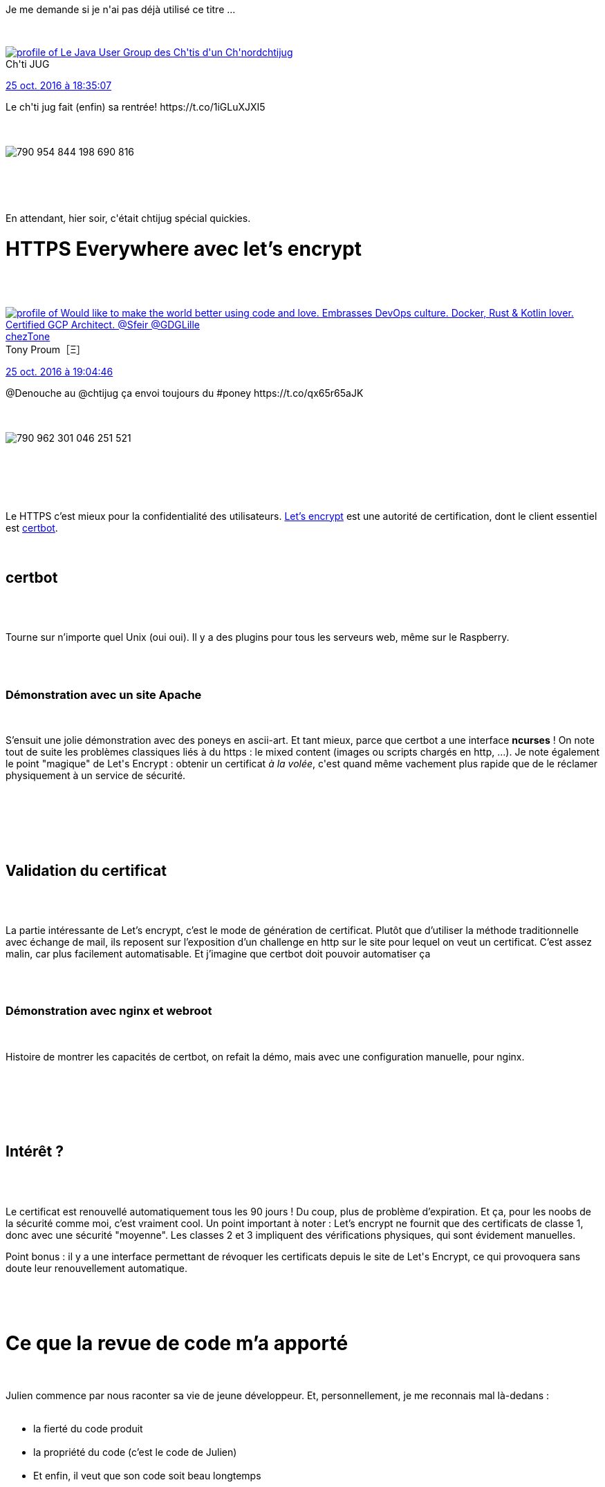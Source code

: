 :jbake-type: post
:jbake-status: published
:jbake-title: Vite, un chtijug !
:jbake-tags: chtijug,javascript,sécurité,test,_mois_oct.,_année_2016
:jbake-date: 2016-10-26
:jbake-depth: ../../../../
:jbake-uri: wordpress/2016/10/26/vite-un-chtijug-2.adoc
:jbake-excerpt: 
:jbake-source: https://riduidel.wordpress.com/2016/10/26/vite-un-chtijug-2/
:jbake-style: wordpress

++++
<p>
Je me demande si je n'ai pas déjà utilisé ce titre ...
</p>
<p>
<div class='twitter'>
<br/>
<span class="twitter_status">
</p>
<p>
<span class="author">
</p>
<p>
<a href="http://twitter.com/chtijug" class="screenName"><img src="http://pbs.twimg.com/profile_images/1179656487326617600/2uFfDuut_mini.jpg" alt="profile of Le Java User Group des Ch'tis d'un Ch'nord"/>chtijug</a>
<br/>
<span class="name">Ch'ti JUG</span>
</p>
<p>
</span>
</p>
<p>
<a href="https://twitter.com/chtijug/status/790 954 855 737 225 217" class="date">25 oct. 2016 à 18:35:07</a>
</p>
<p>
<span class="content">
</p>
<p>
<span class="text">Le ch'ti jug fait (enfin) sa rentrée! https://t.co/1iGLuXJXI5</span>
</p>
<p>
<span class="medias">
<br/>
<span class="media media-photo">
<br/>
<img src="http://pbs.twimg.com/media/CvoJPXnWYAA4w_D.jpg" alt="790 954 844 198 690 816"/>
<br/>
</span>
<br/>
</span>
</p>
<p>
</span>
</p>
<p>
<span class="twitter_status_end"/>
<br/>
</span>
<br/>
</div>
</p>
<p>
En attendant, hier soir, c'était chtijug spécial quickies.
<br/>
<h1>HTTPS Everywhere avec let’s encrypt</h1>
<br/>
<div class='twitter'>
<br/>
<span class="twitter_status">
</p>
<p>
<span class="author">
</p>
<p>
<a href="http://twitter.com/chezTone" class="screenName"><img src="http://pbs.twimg.com/profile_images/1181244744392986631/a8x-TBn9_mini.jpg" alt="profile of Would like to make the world better using code and love. Embrasses DevOps culture. Docker, Rust & Kotlin lover. Certified GCP Architect. @Sfeir @GDGLille"/>chezTone</a>
<br/>
<span class="name">Tony Proum［Ξ］</span>
</p>
<p>
</span>
</p>
<p>
<a href="https://twitter.com/chezTone/status/790 962 319 278 927 872" class="date">25 oct. 2016 à 19:04:46</a>
</p>
<p>
<span class="content">
</p>
<p>
<span class="text">@Denouche au @chtijug ça envoi toujours du #poney https://t.co/qx65r65aJK</span>
</p>
<p>
<span class="medias">
<br/>
<span class="media media-photo">
<br/>
<img src="http://pbs.twimg.com/media/CvoQBaiWYAEwHVU.jpg" alt="790 962 301 046 251 521"/>
<br/>
</span>
<br/>
</span>
</p>
<p>
</span>
</p>
<p>
<span class="twitter_status_end"/>
<br/>
</span>
<br/>
</div>
<br/>
<div class="paragraph data-line-3">Le HTTPS c’est mieux pour la confidentialité des utilisateurs. <a href="https://letsencrypt.org/">Let’s encrypt</a> est une autorité de certification, dont le client essentiel est <a href="https://github.com/certbot/certbot">certbot</a>.</div>
<br/>
<div class="sect1 data-line-6">
<br/>
<h2 id="truecertbot">certbot</h2>
<br/>
<div class="sectionbody">
<br/>
<div class="paragraph data-line-7">
</p>
<p>
Tourne sur n’importe quel Unix (oui oui). Il y a des plugins pour tous les serveurs web, même sur le Raspberry.
</p>
<p>
</div>
<br/>
<div class="sect2 data-line-9">
<br/>
<h3 id="trued_monstration_avec_un_site_apache">Démonstration avec un site Apache</h3>
<br/>
<div class="paragraph data-line-10">
</p>
<p>
S’ensuit une jolie démonstration avec des poneys en ascii-art. Et tant mieux, parce que certbot a une interface <strong>ncurses</strong> ! On note tout de suite les problèmes classiques liés à du https : le mixed content (images ou scripts chargés en http, …). Je note également le point "magique" de Let's Encrypt : obtenir un certificat <em>à la volée</em>, c'est quand même vachement plus rapide que de le réclamer physiquement à un service de sécurité.
</p>
<p>
</div>
<br/>
</div>
<br/>
</div>
<br/>
</div>
<br/>
<div class="sect1 data-line-14">
<br/>
<h2 id="truevalidation_du_certificat">Validation du certificat</h2>
<br/>
<div class="sectionbody">
<br/>
<div class="paragraph data-line-15">
</p>
<p>
La partie intéressante de Let’s encrypt, c’est le mode de génération de certificat. Plutôt que d’utiliser la méthode traditionnelle avec échange de mail, ils reposent sur l’exposition d’un challenge en http sur le site pour lequel on veut un certificat. C’est assez malin, car plus facilement automatisable. Et j’imagine que certbot doit pouvoir automatiser ça
</p>
<p>
</div>
<br/>
<div class="sect2 data-line-17">
<br/>
<h3 id="trued_monstration_avec_nginx_et_webroot">Démonstration avec nginx et webroot</h3>
<br/>
<div class="paragraph data-line-18">
</p>
<p>
Histoire de montrer les capacités de certbot, on refait la démo, mais avec une configuration manuelle, pour nginx.
</p>
<p>
</div>
<br/>
</div>
<br/>
</div>
<br/>
</div>
<br/>
<div class="sect1 data-line-20">
<br/>
<h2 id="trueint_r_t">Intérêt ?</h2>
<br/>
<div class="sectionbody">
<br/>
<div class="paragraph data-line-21">
</p>
<p>
Le certificat est renouvellé automatiquement tous les 90 jours ! Du coup, plus de problème d’expiration. Et ça, pour les noobs de la sécurité comme moi, c’est vraiment cool. Un point important à noter : Let’s encrypt ne fournit que des certificats de classe 1, donc avec une sécurité "moyenne". Les classes 2 et 3 impliquent des vérifications physiques, qui sont évidement manuelles.
</p>
<p>
Point bonus : il y a une interface permettant de révoquer les certificats depuis le site de Let's Encrypt, ce qui provoquera sans doute leur renouvellement automatique.
</p>
<p>
</div>
<br/>
</div>
<br/>
</div>
<br/>
<h1 id="truece_que_la_revue_de_code_m_a_apport" class="sect0">Ce que la revue de code m’a apporté</h1>
<br/>
<div class="paragraph data-line-25">
</p>
<p>
Julien commence par nous raconter sa vie de jeune développeur. Et, personnellement, je me reconnais mal là-dedans :
<br/>
<ul>
<br/>
<li>la fierté du code produit</li>
<br/>
<li>la propriété du code (c’est le code de Julien)</li>
<br/>
<li>Et enfin, il veut que son code soit beau longtemps</li>
<br/>
</ul>
<br/>
</div>
<br/>
<div class="paragraph data-line-30">
</p>
<p>
Du coup, ils ont mis en place chez Axa des revues de code avec des rôles identifiés pour limiter les procès en sorcellerie. Malheureusement, j’ai peur que ça ne suffise pas. Du coup, il faut apprendre plusieurs choses (qui, il me semble, font partie de l’expérience du développeur). La première étant évidement de faire preuve de bienveillance envers ses collègues, le fameux "dur avec le code, doux avec les gens".
</p>
<p>
</div>
<br/>
<div class="paragraph data-line-32">
</p>
<p>
Axa consomme environ 5% de son temps à faire de la revue de code. C’est assez peu, vu que ça permet de détecter des bugs (en plus d’assurer une cohérence stylistique des livrables).
</p>
<p>
</div>
<br/>
<div class="paragraph data-line-34">
</p>
<p>
A priori, il faut environ 3 mois pour que les revues soient "apaisées".
</p>
<p>
A la réflexion, il y a à mon avis quelque chose de complètement biaisé dans le fait que le développeur vienne présenter lui-même son code à un procès en sorcellerie. Il vaudrait sans doute mieux que le code soit défendu par un "avocat" sans que le développeur à l'origine du code puisse être reconnu. Parce que, comme je le dis toujours, le code qui est dans Subversion/Git n'est plus ton code, c'est celui de l'équipe. Et c'est ce qui le rend magiquement sale.
</p>
<p>
</div>
<br/>
<h1 id="truelunrjs" class="sect0">lunrjs</h1>
<br/>
<div class="paragraph data-line-37">
</p>
<p>
<a href="http://lunrjs.com/">lunrjs</a> est un portage de Lucene pour javascript, utilisé chez Decathlon. Et sur le site de Decathlon, actuellement, quand on change un filtre de recherche, la page est visiblement rechargée (ce qui n’est pas terrible en termes de performances). Un portage, mais un peu restreint, puisqu’on perd par exemple les recherches de termes approchants.
</p>
<p>
</div>
<br/>
<div class="paragraph data-line-39">A noter qu’actuellement, le catalogue produits de Decathlon est hébergé en SAAS, ce qui est … osé, je trouve.</div>
<br/>
<div class="paragraph data-line-39"></div>
<br/>
<div class="paragraph data-line-39">
</p>
<p>
Cela dit, je n’ai pas trouvé ça si impressionnant. Parce qu'il existe déja des tonnes d'<a href="https://www.sitepoint.com/9-javascript-libraries-working-with-local-storage/">API javascript pour exploiter le local storage</a> "correctement". En fait, le seul intérêt de lunrjs, c'est de compléter les recherches disponibles dans Lucene pour les déconnexions, mais je trouve le cas d'utilisation assez rare pour ne pas investir spécifiquement dessus. A mon sens, travailler sur une vraie API client/serveur dans le navigateur permettrait plus facilement d'attaquer ce type de problème. Sauf, bien sûr, si l'objectif du projet est précisément d'étendre Lucene, mais c'est plus de l'ordre du patch que de l'évolution en profondeur.
</p>
<p>
</div>
<br/>
<h1 id="truecerberus" class="sect0">Cerberus</h1>
<br/>
<div class='twitter'>
<br/>
<span class="twitter_status">
</p>
<p>
<span class="author">
</p>
<p>
<a href="http://twitter.com/ATheve" class="screenName"><img src="http://pbs.twimg.com/profile_images/882675490561118208/LEFOZxA-_mini.jpg" alt="profile of Manager chez Davidson SI Nord"/>ATheve</a>
<br/>
<span class="name">Alexandre Theve</span>
</p>
<p>
</span>
</p>
<p>
<a href="https://twitter.com/ATheve/status/790 975 627 524 538 368" class="date">25 oct. 2016 à 19:57:39</a>
</p>
<p>
<span class="content">
</p>
<p>
<span class="text">@aurelienbourdon nous parle de cerberus ce soir au @chtijug https://t.co/t6lEYQ3CfC</span>
</p>
<p>
<span class="medias">
<br/>
<span class="media media-photo">
<br/>
<img src="http://pbs.twimg.com/media/CvocAOvWIAQgg20.jpg" alt="790 975 474 839 199 748"/>
<br/>
</span>
<br/>
</span>
</p>
<p>
</span>
</p>
<p>
<span class="twitter_status_end"/>
<br/>
</span>
<br/>
</div>
<br/>
<div class="paragraph data-line-44">Donc, <a href="http://cerberus-testing.org/index.php/fr/">cerberus</a> est un outil de test fonctionnel automatique. Des outils comme ça, il y en a … déjà … des tonnes. Alors pourquoi La Redoute s’est lancée dans cette guerre des tranchées ? Comme d’hab, l’hubris (autrement dit "il n’existait pas de solution correspondant à leur besoin"). Cerberus se place donc entre les différentes équipes, pour fournir un référentiel commun. ce qui implique également que les tests puissent être décrits par les fonctionnels ou les développeurs. Et comme un outil comme HPQC, il offre tout un tas de fonctionnalités, comme le support multi-technologies, multi-langues, multi-environnements l’exécution adaptative des tests, la génération de rapports ou l’intégration dans les outils de développement du SI (IC, bug tracker, …).</div>
<br/>
<div class="paragraph data-line-44"></div>
<br/>
<div class="paragraph data-line-44">Bon, j’avoue, j’ai décroché lors de la démo. Parce que vraiment, on est face à de l’outil de test fonctionnel très haut niveau, où les étapes peuvent être effectuées manuellement ou automatiquement. Ce qui ne m’inspire qu’une chose : ces outils ne sont pas faits pour le monde d’aujourd’hui, mais pour les bonnes grosses applications traditionnelles des entreprises qui ont encore des équipes dév, fonctionnelles, test, différentes, et des processus de livraison longs et lourds. Dans ce cadre, j’imagine que ça doit marcher. Mais dans le cadre hyper-mouvant du web de 2016, je ne suis pas sûr que ça bouge assez vite.</div>
<br/>
<div class="paragraph data-line-44"></div>
<br/>
<h2 class="paragraph data-line-44">Conclusion</h2>
<br/>
Je peux paraître un peu dur avec certains des talks, mais ça n'est pas mon but. Le contenu ne m'a peut-être pas autant intéressé que les orateurs l'auraient souhaité, mais ça n'ôte rien à leur prestation. Les quatre présentations étaient en effet bien préparées, construites, bien organisées. C'est juste que chaque auditeur met ses propres filtres sur les sujets qui lui sont présentés ... Bravo encore au chtijug qui arrive toujours à trouver des choses intéressantes à nous présenter (eh oui, ça n'est pas parce que ça ne m'a pas plu que ça n'était ps intéressant).
</p>
++++